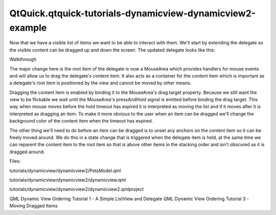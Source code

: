 QtQuick.qtquick-tutorials-dynamicview-dynamicview2-example
==========================================================

.. raw:: html

   <p>

Now that we have a visible list of items we want to be able to interact
with them. We'll start by extending the delegate so the visible content
can be dragged up and down the screen. The updated delegate looks like
this:

.. raw:: html

   </p>

.. raw:: html

   <pre class="qml">    <span class="type">Component</span> {
   <span class="name">id</span>: <span class="name">dragDelegate</span>
   <span class="type"><a href="QtQuick.MouseArea.md">MouseArea</a></span> {
   <span class="name">id</span>: <span class="name">dragArea</span>
   property <span class="type">bool</span> <span class="name">held</span>: <span class="number">false</span>
   <span class="type">anchors</span> { <span class="name">left</span>: <span class="name">parent</span>.<span class="name">left</span>; <span class="name">right</span>: <span class="name">parent</span>.<span class="name">right</span> }
   <span class="name">height</span>: <span class="name">content</span>.<span class="name">height</span>
   <span class="name">drag</span>.target: <span class="name">held</span> ? <span class="name">content</span> : <span class="name">undefined</span>
   <span class="name">drag</span>.axis: <span class="name">Drag</span>.<span class="name">YAxis</span>
   <span class="name">onPressAndHold</span>: <span class="name">held</span> <span class="operator">=</span> <span class="number">true</span>
   <span class="name">onReleased</span>: <span class="name">held</span> <span class="operator">=</span> <span class="number">false</span>
   <span class="type"><a href="QtQuick.Rectangle.md">Rectangle</a></span> {
   <span class="name">id</span>: <span class="name">content</span>
   <span class="type">anchors</span> {
   <span class="name">horizontalCenter</span>: <span class="name">parent</span>.<span class="name">horizontalCenter</span>
   <span class="name">verticalCenter</span>: <span class="name">parent</span>.<span class="name">verticalCenter</span>
   }
   <span class="name">width</span>: <span class="name">dragArea</span>.<span class="name">width</span>; <span class="name">height</span>: <span class="name">column</span>.<span class="name">implicitHeight</span> <span class="operator">+</span> <span class="number">4</span>
   <span class="name">border</span>.width: <span class="number">1</span>
   <span class="name">border</span>.color: <span class="string">&quot;lightsteelblue&quot;</span>
   <span class="name">color</span>: <span class="name">dragArea</span>.<span class="name">held</span> ? <span class="string">&quot;lightsteelblue&quot;</span> : <span class="string">&quot;white&quot;</span>
   Behavior on <span class="name">color</span> { <span class="type"><a href="QtQuick.ColorAnimation.md">ColorAnimation</a></span> { <span class="name">duration</span>: <span class="number">100</span> } }
   <span class="name">radius</span>: <span class="number">2</span>
   <span class="name">states</span>: <span class="name">State</span> {
   <span class="name">when</span>: <span class="name">dragArea</span>.<span class="name">held</span>
   <span class="type"><a href="QtQuick.ParentChange.md">ParentChange</a></span> { <span class="name">target</span>: <span class="name">content</span>; <span class="name">parent</span>: <span class="name">root</span> }
   <span class="type"><a href="QtQuick.AnchorChanges.md">AnchorChanges</a></span> {
   <span class="name">target</span>: <span class="name">content</span>
   <span class="type">anchors</span> { <span class="name">horizontalCenter</span>: <span class="name">undefined</span>; <span class="name">verticalCenter</span>: <span class="name">undefined</span> }
   }
   }
   <span class="type"><a href="QtQuick.Column.md">Column</a></span> {
   <span class="name">id</span>: <span class="name">column</span>
   <span class="type">anchors</span> { <span class="name">fill</span>: <span class="name">parent</span>; <span class="name">margins</span>: <span class="number">2</span> }
   <span class="type"><a href="QtQuick.Text.md">Text</a></span> { <span class="name">text</span>: <span class="string">'Name: '</span> <span class="operator">+</span> <span class="name">name</span> }
   <span class="type"><a href="QtQuick.Text.md">Text</a></span> { <span class="name">text</span>: <span class="string">'Type: '</span> <span class="operator">+</span> <span class="name">type</span> }
   <span class="type"><a href="QtQuick.Text.md">Text</a></span> { <span class="name">text</span>: <span class="string">'Age: '</span> <span class="operator">+</span> <span class="name">age</span> }
   <span class="type"><a href="QtQuick.Text.md">Text</a></span> { <span class="name">text</span>: <span class="string">'Size: '</span> <span class="operator">+</span> <span class="name">size</span> }
   }
   }
   }
   }</pre>

.. raw:: html

   <h3>

Walkthrough

.. raw:: html

   </h3>

.. raw:: html

   <p>

The major change here is the root item of the delegate is now a
MouseArea which provides handlers for mouse events and will allow us to
drag the delegate's content item. It also acts as a container for the
content item which is important as a delegate's root item is positioned
by the view and cannot be moved by other means.

.. raw:: html

   </p>

.. raw:: html

   <pre class="qml">        <span class="type"><a href="QtQuick.MouseArea.md">MouseArea</a></span> {
   <span class="name">id</span>: <span class="name">dragArea</span>
   property <span class="type">bool</span> <span class="name">held</span>: <span class="number">false</span>
   <span class="type">anchors</span> { <span class="name">left</span>: <span class="name">parent</span>.<span class="name">left</span>; <span class="name">right</span>: <span class="name">parent</span>.<span class="name">right</span> }
   <span class="name">height</span>: <span class="name">content</span>.<span class="name">height</span>
   <span class="name">drag</span>.target: <span class="name">held</span> ? <span class="name">content</span> : <span class="name">undefined</span>
   <span class="name">drag</span>.axis: <span class="name">Drag</span>.<span class="name">YAxis</span>
   <span class="name">onPressAndHold</span>: <span class="name">held</span> <span class="operator">=</span> <span class="number">true</span>
   <span class="name">onReleased</span>: <span class="name">held</span> <span class="operator">=</span> <span class="number">false</span>
   <span class="type"><a href="QtQuick.Rectangle.md">Rectangle</a></span> {
   <span class="name">id</span>: <span class="name">content</span>
   }
   }</pre>

.. raw:: html

   <p>

Dragging the content item is enabled by binding it to the MouseArea's
drag.target property. Because we still want the view to be flickable we
wait until the MouseArea's pressAndHold signal is emitted before binding
the drag target. This way when mouse moves before the hold timeout has
expired it is interpreted as moving the list and if it moves after it is
interpreted as dragging an item. To make it more obvious to the user
when an item can be dragged we'll change the background color of the
content item when the timeout has expired.

.. raw:: html

   </p>

.. raw:: html

   <pre class="qml">                <span class="name">color</span>: <span class="name">dragArea</span>.<span class="name">held</span> ? <span class="string">&quot;lightsteelblue&quot;</span> : <span class="string">&quot;white&quot;</span>
   Behavior on <span class="name">color</span> { <span class="type"><a href="QtQuick.ColorAnimation.md">ColorAnimation</a></span> { <span class="name">duration</span>: <span class="number">100</span> } }</pre>

.. raw:: html

   <p>

The other thing we'll need to do before an item can be dragged is to
unset any anchors on the content item so it can be freely moved around.
We do this in a state change that is triggered when the delegate item is
held, at the same time we can reparent the content item to the root item
so that is above other items in the stacking order and isn't obscured as
it is dragged around.

.. raw:: html

   </p>

.. raw:: html

   <pre class="qml">                <span class="name">states</span>: <span class="name">State</span> {
   <span class="name">when</span>: <span class="name">dragArea</span>.<span class="name">held</span>
   <span class="type"><a href="QtQuick.ParentChange.md">ParentChange</a></span> { <span class="name">target</span>: <span class="name">content</span>; <span class="name">parent</span>: <span class="name">root</span> }
   <span class="type"><a href="QtQuick.AnchorChanges.md">AnchorChanges</a></span> {
   <span class="name">target</span>: <span class="name">content</span>
   <span class="type">anchors</span> { <span class="name">horizontalCenter</span>: <span class="name">undefined</span>; <span class="name">verticalCenter</span>: <span class="name">undefined</span> }
   }
   }</pre>

.. raw:: html

   <p>

Files:

.. raw:: html

   </p>

.. raw:: html

   <ul>

.. raw:: html

   <li>

tutorials/dynamicview/dynamicview2/PetsModel.qml

.. raw:: html

   </li>

.. raw:: html

   <li>

tutorials/dynamicview/dynamicview2/dynamicview.qml

.. raw:: html

   </li>

.. raw:: html

   <li>

tutorials/dynamicview/dynamicview2/dynamicview2.qmlproject

.. raw:: html

   </li>

.. raw:: html

   </ul>

.. raw:: html

   <!-- @@@tutorials/dynamicview/dynamicview2 -->

.. raw:: html

   <p class="naviNextPrevious footerNavi">

QML Dynamic View Ordering Tutorial 1 - A Simple ListView and Delegate
QML Dynamic View Ordering Tutorial 3 - Moving Dragged Items

.. raw:: html

   </p>
